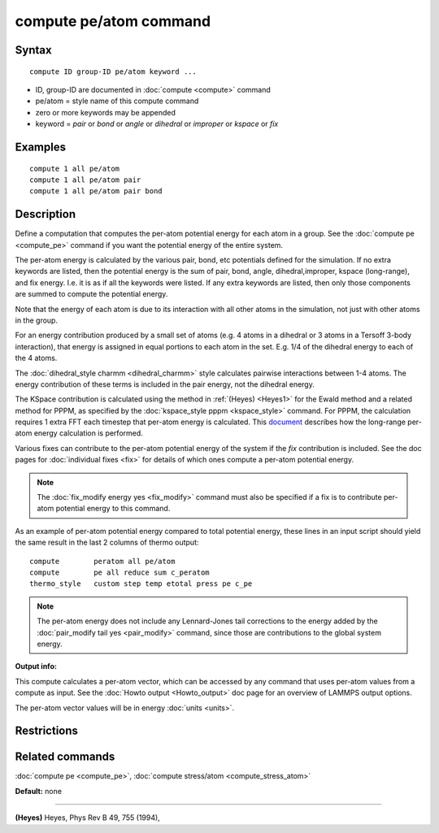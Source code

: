.. index:: compute pe/atom

compute pe/atom command
=======================

Syntax
""""""


.. parsed-literal::

   compute ID group-ID pe/atom keyword ...

* ID, group-ID are documented in :doc:`compute <compute>` command
* pe/atom = style name of this compute command
* zero or more keywords may be appended
* keyword = *pair* or *bond* or *angle* or *dihedral* or *improper* or *kspace* or *fix*

Examples
""""""""


.. parsed-literal::

   compute 1 all pe/atom
   compute 1 all pe/atom pair
   compute 1 all pe/atom pair bond

Description
"""""""""""

Define a computation that computes the per-atom potential energy for
each atom in a group.  See the :doc:`compute pe <compute_pe>` command if
you want the potential energy of the entire system.

The per-atom energy is calculated by the various pair, bond, etc
potentials defined for the simulation.  If no extra keywords are
listed, then the potential energy is the sum of pair, bond, angle,
dihedral,improper, kspace (long-range), and fix energy.  I.e. it is as
if all the keywords were listed.  If any extra keywords are listed,
then only those components are summed to compute the potential energy.

Note that the energy of each atom is due to its interaction with all
other atoms in the simulation, not just with other atoms in the group.

For an energy contribution produced by a small set of atoms (e.g. 4
atoms in a dihedral or 3 atoms in a Tersoff 3-body interaction), that
energy is assigned in equal portions to each atom in the set.
E.g. 1/4 of the dihedral energy to each of the 4 atoms.

The :doc:`dihedral_style charmm <dihedral_charmm>` style calculates
pairwise interactions between 1-4 atoms.  The energy contribution of
these terms is included in the pair energy, not the dihedral energy.

The KSpace contribution is calculated using the method in
:ref:`(Heyes) <Heyes1>` for the Ewald method and a related method for PPPM,
as specified by the :doc:`kspace_style pppm <kspace_style>` command.
For PPPM, the calculation requires 1 extra FFT each timestep that
per-atom energy is calculated.  This `document <PDF/kspace.pdf>`_
describes how the long-range per-atom energy calculation is performed.

Various fixes can contribute to the per-atom potential energy of the
system if the *fix* contribution is included.  See the doc pages for
:doc:`individual fixes <fix>` for details of which ones compute a
per-atom potential energy.

.. note::

   The :doc:`fix_modify energy yes <fix_modify>` command must also be
   specified if a fix is to contribute per-atom potential energy to this
   command.

As an example of per-atom potential energy compared to total potential
energy, these lines in an input script should yield the same result
in the last 2 columns of thermo output:


.. parsed-literal::

   compute        peratom all pe/atom
   compute        pe all reduce sum c_peratom
   thermo_style   custom step temp etotal press pe c_pe

.. note::

   The per-atom energy does not include any Lennard-Jones tail
   corrections to the energy added by the :doc:`pair_modify tail yes <pair_modify>` command, since those are contributions to the
   global system energy.

**Output info:**

This compute calculates a per-atom vector, which can be accessed by
any command that uses per-atom values from a compute as input.  See
the :doc:`Howto output <Howto_output>` doc page for an overview of
LAMMPS output options.

The per-atom vector values will be in energy :doc:`units <units>`.

Restrictions
""""""""""""


Related commands
""""""""""""""""

:doc:`compute pe <compute_pe>`, :doc:`compute stress/atom <compute_stress_atom>`

**Default:** none


----------


.. _Heyes1:



**(Heyes)** Heyes, Phys Rev B 49, 755 (1994),


.. _lws: http://lammps.sandia.gov
.. _ld: Manual.html
.. _lc: Commands_all.html
